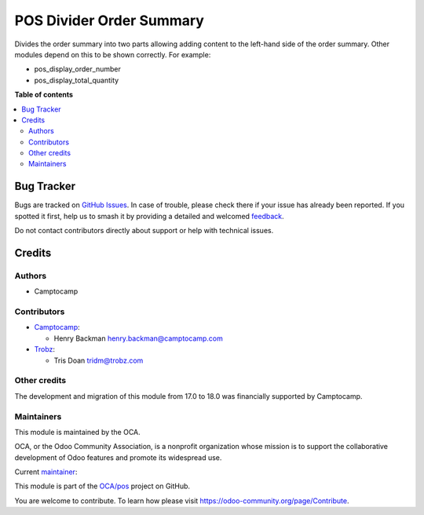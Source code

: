 =========================
POS Divider Order Summary
=========================

.. 
   !!!!!!!!!!!!!!!!!!!!!!!!!!!!!!!!!!!!!!!!!!!!!!!!!!!!
   !! This file is generated by oca-gen-addon-readme !!
   !! changes will be overwritten.                   !!
   !!!!!!!!!!!!!!!!!!!!!!!!!!!!!!!!!!!!!!!!!!!!!!!!!!!!
   !! source digest: sha256:7ecaba1c2e0b6f5d0e9fc9fc479d9cc47398b0d24e47f64b1e37510b51f98131
   !!!!!!!!!!!!!!!!!!!!!!!!!!!!!!!!!!!!!!!!!!!!!!!!!!!!

.. |badge1| image:: https://img.shields.io/badge/maturity-Beta-yellow.png
    :target: https://odoo-community.org/page/development-status
    :alt: Beta
.. |badge2| image:: https://img.shields.io/badge/licence-AGPL--3-blue.png
    :target: http://www.gnu.org/licenses/agpl-3.0-standalone.html
    :alt: License: AGPL-3
.. |badge3| image:: https://img.shields.io/badge/github-OCA%2Fpos-lightgray.png?logo=github
    :target: https://github.com/OCA/pos/tree/18.0/pos_divide_order_summary
    :alt: OCA/pos
.. |badge4| image:: https://img.shields.io/badge/weblate-Translate%20me-F47D42.png
    :target: https://translation.odoo-community.org/projects/pos-18-0/pos-18-0-pos_divide_order_summary
    :alt: Translate me on Weblate
.. |badge5| image:: https://img.shields.io/badge/runboat-Try%20me-875A7B.png
    :target: https://runboat.odoo-community.org/builds?repo=OCA/pos&target_branch=18.0
    :alt: Try me on Runboat

|badge1| |badge2| |badge3| |badge4| |badge5|

Divides the order summary into two parts allowing adding content to the
left-hand side of the order summary. Other modules depend on this to be
shown correctly. For example:

- pos_display_order_number
- pos_display_total_quantity

**Table of contents**

.. contents::
   :local:

Bug Tracker
===========

Bugs are tracked on `GitHub Issues <https://github.com/OCA/pos/issues>`_.
In case of trouble, please check there if your issue has already been reported.
If you spotted it first, help us to smash it by providing a detailed and welcomed
`feedback <https://github.com/OCA/pos/issues/new?body=module:%20pos_divide_order_summary%0Aversion:%2018.0%0A%0A**Steps%20to%20reproduce**%0A-%20...%0A%0A**Current%20behavior**%0A%0A**Expected%20behavior**>`_.

Do not contact contributors directly about support or help with technical issues.

Credits
=======

Authors
-------

* Camptocamp

Contributors
------------

- `Camptocamp <https://www.camptocamp.com>`__:

  - Henry Backman henry.backman@camptocamp.com

- `Trobz <https://www.trobz.com>`__:

  - Tris Doan tridm@trobz.com

Other credits
-------------

The development and migration of this module from 17.0 to 18.0 was
financially supported by Camptocamp.

Maintainers
-----------

This module is maintained by the OCA.

.. image:: https://odoo-community.org/logo.png
   :alt: Odoo Community Association
   :target: https://odoo-community.org

OCA, or the Odoo Community Association, is a nonprofit organization whose
mission is to support the collaborative development of Odoo features and
promote its widespread use.

.. |maintainer-henrybackman| image:: https://github.com/henrybackman.png?size=40px
    :target: https://github.com/henrybackman
    :alt: henrybackman

Current `maintainer <https://odoo-community.org/page/maintainer-role>`__:

|maintainer-henrybackman| 

This module is part of the `OCA/pos <https://github.com/OCA/pos/tree/18.0/pos_divide_order_summary>`_ project on GitHub.

You are welcome to contribute. To learn how please visit https://odoo-community.org/page/Contribute.
